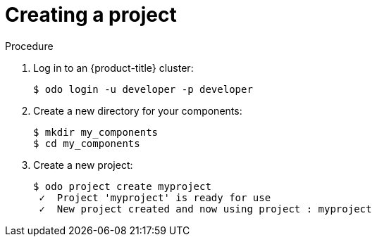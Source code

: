 // Module included in the following assemblies:
//
// * cli_reference/openshift_developer_cli/creating-a-multicomponent-application-with-odo.adoc.adoc
// * cli_reference/openshift_developer_cli/creating-an-application-with-a-database

[id="creating-a-project_{context}"]
= Creating a project

.Procedure

. Log in to an {product-title} cluster:
+
----
$ odo login -u developer -p developer
----

. Create a new directory for your components:
+
----
$ mkdir my_components
$ cd my_components
----

ifeval::["{context}" == "creating-a-single-component-application-with-odo"]

. Download the example Node.js application:
+
----
$ git clone https://github.com/openshift/nodejs-ex
----

endif::[]

ifeval::["{context}" == "creating-a-multicomponent-application-with-odo"]

. Download the example back-end and front-end applications:
+
----
$ git clone https://github.com/openshift-evangelists/Wild-West-Backend backend 
$ git clone https://github.com/openshift-evangelists/Wild-West-Frontend frontend
----

endif::[]

ifeval::["{context}" == "creating-an-application-with-a-database"]

. Download the example front-end application:
+
----
$ git clone https://github.com/openshift/nodejs-ex
----

endif::[]

. Create a new project:
+
----
$ odo project create myproject
 ✓  Project 'myproject' is ready for use
 ✓  New project created and now using project : myproject
----